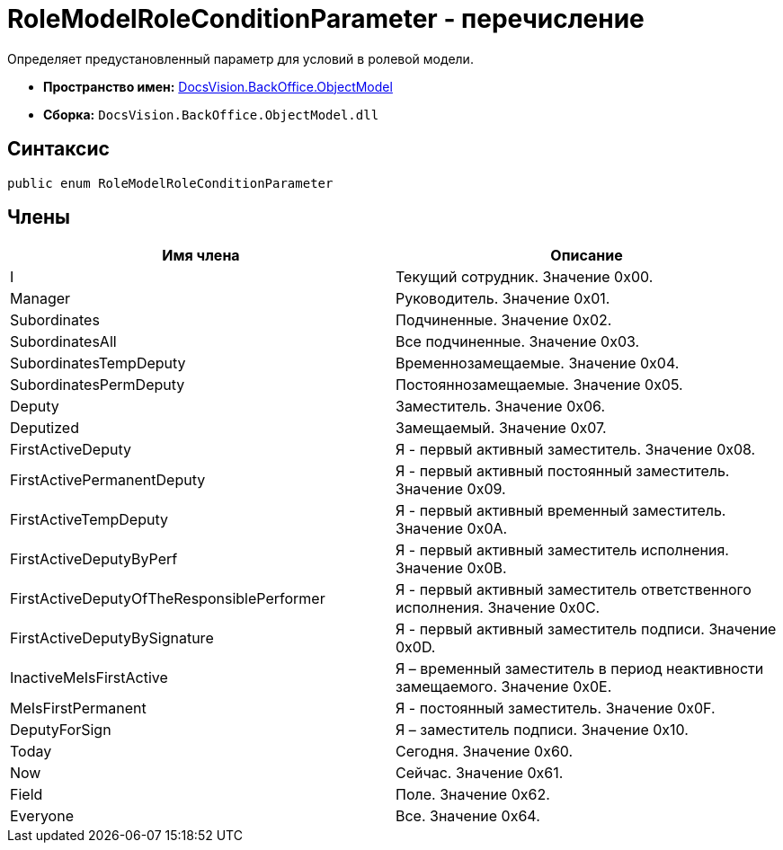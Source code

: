 = RoleModelRoleConditionParameter - перечисление

Определяет предустановленный параметр для условий в ролевой модели.

* *Пространство имен:* xref:api/DocsVision/Platform/ObjectModel/ObjectModel_NS.adoc[DocsVision.BackOffice.ObjectModel]
* *Сборка:* `DocsVision.BackOffice.ObjectModel.dll`

== Синтаксис

[source,csharp]
----
public enum RoleModelRoleConditionParameter
----

== Члены

[cols=",",options="header"]
|===
|Имя члена |Описание
|I |Текущий сотрудник. Значение 0x00.
|Manager |Руководитель. Значение 0x01.
|Subordinates |Подчиненные. Значение 0x02.
|SubordinatesAll |Все подчиненные. Значение 0x03.
|SubordinatesTempDeputy |Временнозамещаемые. Значение 0x04.
|SubordinatesPermDeputy |Постояннозамещаемые. Значение 0x05.
|Deputy |Заместитель. Значение 0x06.
|Deputized |Замещаемый. Значение 0x07.
|FirstActiveDeputy |Я - первый активный заместитель. Значение 0x08.
|FirstActivePermanentDeputy |Я - первый активный постоянный заместитель. Значение 0x09.
|FirstActiveTempDeputy |Я - первый активный временный заместитель. Значение 0x0A.
|FirstActiveDeputyByPerf |Я - первый активный заместитель исполнения. Значение 0x0B.
|FirstActiveDeputyOfTheResponsiblePerformer |Я - первый активный заместитель ответственного исполнения. Значение 0x0C.
|FirstActiveDeputyBySignature |Я - первый активный заместитель подписи. Значение 0x0D.
|InactiveMeIsFirstActive |Я – временный заместитель в период неактивности замещаемого. Значение 0x0E.
|MeIsFirstPermanent |Я - постоянный заместитель. Значение 0x0F.
|DeputyForSign |Я – заместитель подписи. Значение 0x10.
|Today |Сегодня. Значение 0x60.
|Now |Сейчас. Значение 0x61.
|Field |Поле. Значение 0x62.
|Everyone |Все. Значение 0x64.
|===
